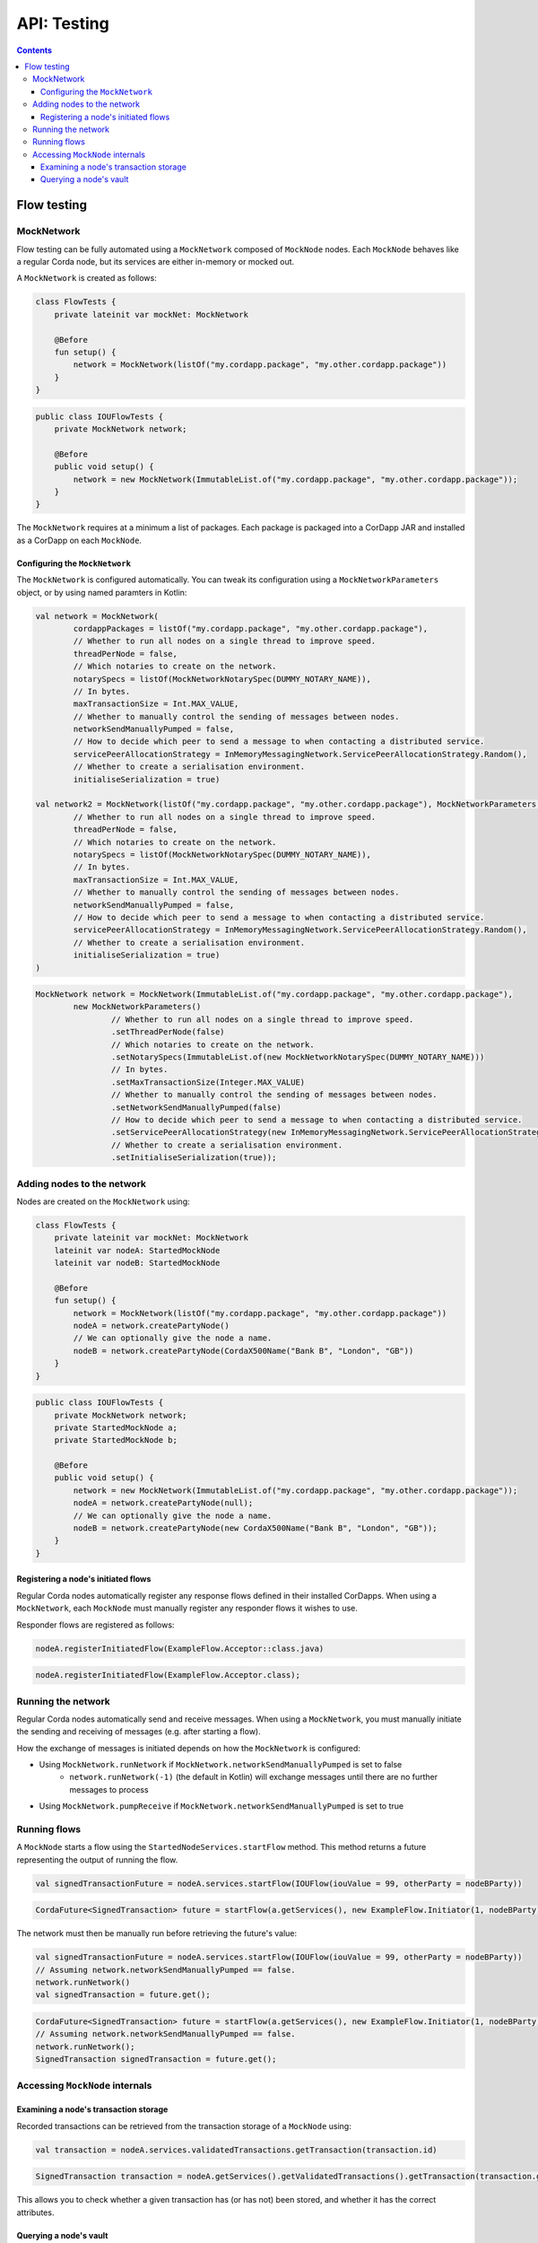 .. highlight:: kotlin
.. raw:: html

   <script type="text/javascript" src="_static/jquery.js"></script>
   <script type="text/javascript" src="_static/codesets.js"></script>

API: Testing
============

.. contents::

Flow testing
------------

MockNetwork
^^^^^^^^^^^

Flow testing can be fully automated using a ``MockNetwork`` composed of ``MockNode`` nodes. Each ``MockNode`` behaves
like a regular Corda node, but its services are either in-memory or mocked out.

A ``MockNetwork`` is created as follows:

.. container:: codeset

   .. sourcecode:: kotlin

        class FlowTests {
            private lateinit var mockNet: MockNetwork

            @Before
            fun setup() {
                network = MockNetwork(listOf("my.cordapp.package", "my.other.cordapp.package"))
            }
        }


   .. sourcecode:: java

        public class IOUFlowTests {
            private MockNetwork network;

            @Before
            public void setup() {
                network = new MockNetwork(ImmutableList.of("my.cordapp.package", "my.other.cordapp.package"));
            }
        }

The ``MockNetwork`` requires at a minimum a list of packages. Each package is packaged into a CorDapp JAR and installed
as a CorDapp on each ``MockNode``.

Configuring the ``MockNetwork``
~~~~~~~~~~~~~~~~~~~~~~~~~~~~~~~

The ``MockNetwork`` is configured automatically. You can tweak its configuration using a ``MockNetworkParameters``
object, or by using named paramters in Kotlin:

.. container:: codeset

   .. sourcecode:: kotlin

        val network = MockNetwork(
                cordappPackages = listOf("my.cordapp.package", "my.other.cordapp.package"),
                // Whether to run all nodes on a single thread to improve speed.
                threadPerNode = false,
                // Which notaries to create on the network.
                notarySpecs = listOf(MockNetworkNotarySpec(DUMMY_NOTARY_NAME)),
                // In bytes.
                maxTransactionSize = Int.MAX_VALUE,
                // Whether to manually control the sending of messages between nodes.
                networkSendManuallyPumped = false,
                // How to decide which peer to send a message to when contacting a distributed service.
                servicePeerAllocationStrategy = InMemoryMessagingNetwork.ServicePeerAllocationStrategy.Random(),
                // Whether to create a serialisation environment.
                initialiseSerialization = true)

        val network2 = MockNetwork(listOf("my.cordapp.package", "my.other.cordapp.package"), MockNetworkParameters(
                // Whether to run all nodes on a single thread to improve speed.
                threadPerNode = false,
                // Which notaries to create on the network.
                notarySpecs = listOf(MockNetworkNotarySpec(DUMMY_NOTARY_NAME)),
                // In bytes.
                maxTransactionSize = Int.MAX_VALUE,
                // Whether to manually control the sending of messages between nodes.
                networkSendManuallyPumped = false,
                // How to decide which peer to send a message to when contacting a distributed service.
                servicePeerAllocationStrategy = InMemoryMessagingNetwork.ServicePeerAllocationStrategy.Random(),
                // Whether to create a serialisation environment.
                initialiseSerialization = true)
        )

   .. sourcecode:: java

        MockNetwork network = MockNetwork(ImmutableList.of("my.cordapp.package", "my.other.cordapp.package"),
                new MockNetworkParameters()
                        // Whether to run all nodes on a single thread to improve speed.
                        .setThreadPerNode(false)
                        // Which notaries to create on the network.
                        .setNotarySpecs(ImmutableList.of(new MockNetworkNotarySpec(DUMMY_NOTARY_NAME)))
                        // In bytes.
                        .setMaxTransactionSize(Integer.MAX_VALUE)
                        // Whether to manually control the sending of messages between nodes.
                        .setNetworkSendManuallyPumped(false)
                        // How to decide which peer to send a message to when contacting a distributed service.
                        .setServicePeerAllocationStrategy(new InMemoryMessagingNetwork.ServicePeerAllocationStrategy.Random())
                        // Whether to create a serialisation environment.
                        .setInitialiseSerialization(true));

Adding nodes to the network
^^^^^^^^^^^^^^^^^^^^^^^^^^^

Nodes are created on the ``MockNetwork`` using:

.. container:: codeset

   .. sourcecode:: kotlin

        class FlowTests {
            private lateinit var mockNet: MockNetwork
            lateinit var nodeA: StartedMockNode
            lateinit var nodeB: StartedMockNode

            @Before
            fun setup() {
                network = MockNetwork(listOf("my.cordapp.package", "my.other.cordapp.package"))
                nodeA = network.createPartyNode()
                // We can optionally give the node a name.
                nodeB = network.createPartyNode(CordaX500Name("Bank B", "London", "GB"))
            }
        }


   .. sourcecode:: java

        public class IOUFlowTests {
            private MockNetwork network;
            private StartedMockNode a;
            private StartedMockNode b;

            @Before
            public void setup() {
                network = new MockNetwork(ImmutableList.of("my.cordapp.package", "my.other.cordapp.package"));
                nodeA = network.createPartyNode(null);
                // We can optionally give the node a name.
                nodeB = network.createPartyNode(new CordaX500Name("Bank B", "London", "GB"));
            }
        }

Registering a node's initiated flows
~~~~~~~~~~~~~~~~~~~~~~~~~~~~~~~~~~~~

Regular Corda nodes automatically register any response flows defined in their installed CorDapps. When using a
``MockNetwork``, each ``MockNode`` must manually register any responder flows it wishes to use.

Responder flows are registered as follows:

.. container:: codeset

   .. sourcecode:: kotlin

        nodeA.registerInitiatedFlow(ExampleFlow.Acceptor::class.java)

   .. sourcecode:: java

        nodeA.registerInitiatedFlow(ExampleFlow.Acceptor.class);

Running the network
^^^^^^^^^^^^^^^^^^^

Regular Corda nodes automatically send and receive messages. When using a ``MockNetwork``, you must manually initiate
the sending and receiving of messages (e.g. after starting a flow).

How the exchange of messages is initiated depends on how the ``MockNetwork`` is configured:

* Using ``MockNetwork.runNetwork`` if ``MockNetwork.networkSendManuallyPumped`` is set to false
    * ``network.runNetwork(-1)`` (the default in Kotlin) will exchange messages until there are no further messages to
      process
* Using ``MockNetwork.pumpReceive`` if ``MockNetwork.networkSendManuallyPumped`` is set to true

Running flows
^^^^^^^^^^^^^

A ``MockNode`` starts a flow using the ``StartedNodeServices.startFlow`` method. This method returns a future
representing the output of running the flow.

.. container:: codeset

   .. sourcecode:: kotlin

        val signedTransactionFuture = nodeA.services.startFlow(IOUFlow(iouValue = 99, otherParty = nodeBParty))

   .. sourcecode:: java

        CordaFuture<SignedTransaction> future = startFlow(a.getServices(), new ExampleFlow.Initiator(1, nodeBParty));

The network must then be manually run before retrieving the future's value:

.. container:: codeset

   .. sourcecode:: kotlin

        val signedTransactionFuture = nodeA.services.startFlow(IOUFlow(iouValue = 99, otherParty = nodeBParty))
        // Assuming network.networkSendManuallyPumped == false.
        network.runNetwork()
        val signedTransaction = future.get();

   .. sourcecode:: java

        CordaFuture<SignedTransaction> future = startFlow(a.getServices(), new ExampleFlow.Initiator(1, nodeBParty));
        // Assuming network.networkSendManuallyPumped == false.
        network.runNetwork();
        SignedTransaction signedTransaction = future.get();

Accessing ``MockNode`` internals
^^^^^^^^^^^^^^^^^^^^^^^^^^^^^^^^

Examining a node's transaction storage
~~~~~~~~~~~~~~~~~~~~~~~~~~~~~~~~~~~~~~

Recorded transactions can be retrieved from the transaction storage of a ``MockNode`` using:

.. container:: codeset

   .. sourcecode:: kotlin

        val transaction = nodeA.services.validatedTransactions.getTransaction(transaction.id)

   .. sourcecode:: java

        SignedTransaction transaction = nodeA.getServices().getValidatedTransactions().getTransaction(transaction.getId())

This allows you to check whether a given transaction has (or has not) been stored, and whether it has the correct
attributes.

Querying a node's vault
~~~~~~~~~~~~~~~~~~~~~~~

Recorded states can be retrieved from the vault of a ``MockNode`` using:

.. container:: codeset

   .. sourcecode:: kotlin

        val myStates = nodeA.services.vaultService.queryBy<MyStateType>().states

   .. sourcecode:: java

        List<MyStateType> myStates = node.getServices().getVaultService().queryBy(MyStateType.class).getStates();

This allows you to check whether a given state has (or has not) been stored, and whether it has the correct attributes.
